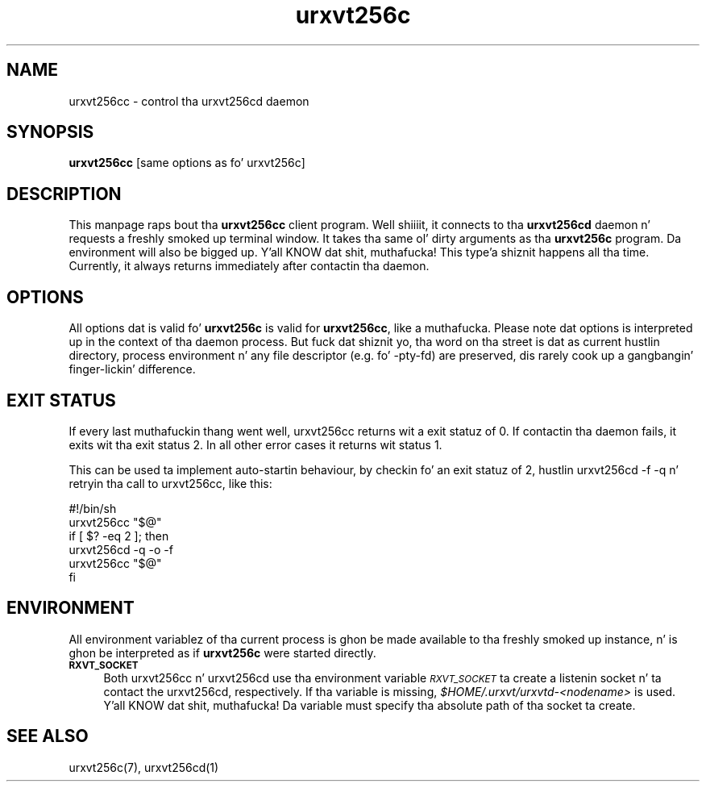 .\" Automatically generated by Pod::Man 2.28 (Pod::Simple 3.28)
.\"
.\" Standard preamble:
.\" ========================================================================
.de Sp \" Vertical space (when we can't use .PP)
.if t .sp .5v
.if n .sp
..
.de Vb \" Begin verbatim text
.ft CW
.nf
.ne \\$1
..
.de Ve \" End verbatim text
.ft R
.fi
..
.\" Set up some characta translations n' predefined strings.  \*(-- will
.\" give a unbreakable dash, \*(PI'ma give pi, \*(L" will give a left
.\" double quote, n' \*(R" will give a right double quote.  \*(C+ will
.\" give a sickr C++.  Capital omega is used ta do unbreakable dashes and
.\" therefore won't be available.  \*(C` n' \*(C' expand ta `' up in nroff,
.\" not a god damn thang up in troff, fo' use wit C<>.
.tr \(*W-
.ds C+ C\v'-.1v'\h'-1p'\s-2+\h'-1p'+\s0\v'.1v'\h'-1p'
.ie n \{\
.    dz -- \(*W-
.    dz PI pi
.    if (\n(.H=4u)&(1m=24u) .ds -- \(*W\h'-12u'\(*W\h'-12u'-\" diablo 10 pitch
.    if (\n(.H=4u)&(1m=20u) .ds -- \(*W\h'-12u'\(*W\h'-8u'-\"  diablo 12 pitch
.    dz L" ""
.    dz R" ""
.    dz C` ""
.    dz C' ""
'br\}
.el\{\
.    dz -- \|\(em\|
.    dz PI \(*p
.    dz L" ``
.    dz R" ''
.    dz C`
.    dz C'
'br\}
.\"
.\" Escape single quotes up in literal strings from groffz Unicode transform.
.ie \n(.g .ds Aq \(aq
.el       .ds Aq '
.\"
.\" If tha F regista is turned on, we'll generate index entries on stderr for
.\" titlez (.TH), headaz (.SH), subsections (.SS), shit (.Ip), n' index
.\" entries marked wit X<> up in POD.  Of course, you gonna gotta process the
.\" output yo ass up in some meaningful fashion.
.\"
.\" Avoid warnin from groff bout undefined regista 'F'.
.de IX
..
.nr rF 0
.if \n(.g .if rF .nr rF 1
.if (\n(rF:(\n(.g==0)) \{
.    if \nF \{
.        de IX
.        tm Index:\\$1\t\\n%\t"\\$2"
..
.        if !\nF==2 \{
.            nr % 0
.            nr F 2
.        \}
.    \}
.\}
.rr rF
.\"
.\" Accent mark definitions (@(#)ms.acc 1.5 88/02/08 SMI; from UCB 4.2).
.\" Fear. Shiiit, dis aint no joke.  Run. I aint talkin' bout chicken n' gravy biatch.  Save yo ass.  No user-serviceable parts.
.    \" fudge factors fo' nroff n' troff
.if n \{\
.    dz #H 0
.    dz #V .8m
.    dz #F .3m
.    dz #[ \f1
.    dz #] \fP
.\}
.if t \{\
.    dz #H ((1u-(\\\\n(.fu%2u))*.13m)
.    dz #V .6m
.    dz #F 0
.    dz #[ \&
.    dz #] \&
.\}
.    \" simple accents fo' nroff n' troff
.if n \{\
.    dz ' \&
.    dz ` \&
.    dz ^ \&
.    dz , \&
.    dz ~ ~
.    dz /
.\}
.if t \{\
.    dz ' \\k:\h'-(\\n(.wu*8/10-\*(#H)'\'\h"|\\n:u"
.    dz ` \\k:\h'-(\\n(.wu*8/10-\*(#H)'\`\h'|\\n:u'
.    dz ^ \\k:\h'-(\\n(.wu*10/11-\*(#H)'^\h'|\\n:u'
.    dz , \\k:\h'-(\\n(.wu*8/10)',\h'|\\n:u'
.    dz ~ \\k:\h'-(\\n(.wu-\*(#H-.1m)'~\h'|\\n:u'
.    dz / \\k:\h'-(\\n(.wu*8/10-\*(#H)'\z\(sl\h'|\\n:u'
.\}
.    \" troff n' (daisy-wheel) nroff accents
.ds : \\k:\h'-(\\n(.wu*8/10-\*(#H+.1m+\*(#F)'\v'-\*(#V'\z.\h'.2m+\*(#F'.\h'|\\n:u'\v'\*(#V'
.ds 8 \h'\*(#H'\(*b\h'-\*(#H'
.ds o \\k:\h'-(\\n(.wu+\w'\(de'u-\*(#H)/2u'\v'-.3n'\*(#[\z\(de\v'.3n'\h'|\\n:u'\*(#]
.ds d- \h'\*(#H'\(pd\h'-\w'~'u'\v'-.25m'\f2\(hy\fP\v'.25m'\h'-\*(#H'
.ds D- D\\k:\h'-\w'D'u'\v'-.11m'\z\(hy\v'.11m'\h'|\\n:u'
.ds th \*(#[\v'.3m'\s+1I\s-1\v'-.3m'\h'-(\w'I'u*2/3)'\s-1o\s+1\*(#]
.ds Th \*(#[\s+2I\s-2\h'-\w'I'u*3/5'\v'-.3m'o\v'.3m'\*(#]
.ds ae a\h'-(\w'a'u*4/10)'e
.ds Ae A\h'-(\w'A'u*4/10)'E
.    \" erections fo' vroff
.if v .ds ~ \\k:\h'-(\\n(.wu*9/10-\*(#H)'\s-2\u~\d\s+2\h'|\\n:u'
.if v .ds ^ \\k:\h'-(\\n(.wu*10/11-\*(#H)'\v'-.4m'^\v'.4m'\h'|\\n:u'
.    \" fo' low resolution devices (crt n' lpr)
.if \n(.H>23 .if \n(.V>19 \
\{\
.    dz : e
.    dz 8 ss
.    dz o a
.    dz d- d\h'-1'\(ga
.    dz D- D\h'-1'\(hy
.    dz th \o'bp'
.    dz Th \o'LP'
.    dz ae ae
.    dz Ae AE
.\}
.rm #[ #] #H #V #F C
.\" ========================================================================
.\"
.IX Title "urxvt256c 1"
.TH urxvt256c 1 "2014-04-26" "9.20" "RXVT-UNICODE"
.\" For nroff, turn off justification. I aint talkin' bout chicken n' gravy biatch.  Always turn off hyphenation; it makes
.\" way too nuff mistakes up in technical documents.
.if n .ad l
.nh
.SH "NAME"
urxvt256cc \- control tha urxvt256cd daemon
.SH "SYNOPSIS"
.IX Header "SYNOPSIS"
\&\fBurxvt256cc\fR [same options as fo' urxvt256c]
.SH "DESCRIPTION"
.IX Header "DESCRIPTION"
This manpage raps bout tha \fBurxvt256cc\fR client program. Well shiiiit, it connects
to tha \fBurxvt256cd\fR daemon n' requests a freshly smoked up terminal window. It
takes tha same ol' dirty arguments as tha \fBurxvt256c\fR program. Da environment
will also be bigged up. Y'all KNOW dat shit, muthafucka! This type'a shiznit happens all tha time. Currently, it always returns immediately after
contactin tha daemon.
.SH "OPTIONS"
.IX Header "OPTIONS"
All options dat is valid fo' \fBurxvt256c\fR is valid for
\&\fBurxvt256cc\fR, like a muthafucka. Please note dat options is interpreted up in the
context of tha daemon process. But fuck dat shiznit yo, tha word on tha street is dat as current hustlin directory,
process environment n' any file descriptor (e.g. fo' \f(CW\*(C`\-pty\-fd\*(C'\fR) are
preserved, dis rarely cook up a gangbangin' finger-lickin' difference.
.SH "EXIT STATUS"
.IX Header "EXIT STATUS"
If every last muthafuckin thang went well, urxvt256cc returns wit a exit statuz of \f(CW0\fR.
If contactin tha daemon fails, it exits wit tha exit status \f(CW2\fR. In all other error
cases it returns wit status \f(CW1\fR.
.PP
This can be used ta implement auto-startin behaviour, by checkin fo' an
exit statuz of \f(CW2\fR, hustlin \f(CW\*(C`urxvt256cd \-f \-q\*(C'\fR n' retryin tha call
to urxvt256cc, like this:
.PP
.Vb 6
\&   #!/bin/sh
\&   urxvt256cc "$@"
\&   if [ $? \-eq 2 ]; then
\&      urxvt256cd \-q \-o \-f
\&      urxvt256cc "$@"
\&   fi
.Ve
.SH "ENVIRONMENT"
.IX Header "ENVIRONMENT"
All environment variablez of tha current process is ghon be made available
to tha freshly smoked up instance, n' is ghon be interpreted as if \fBurxvt256c\fR were
started directly.
.IP "\fB\s-1RXVT_SOCKET\s0\fR" 4
.IX Item "RXVT_SOCKET"
Both urxvt256cc n' urxvt256cd use tha environment variable
\&\fI\s-1RXVT_SOCKET\s0\fR ta create a listenin socket n' ta contact the
urxvt256cd, respectively. If tha variable is missing,
\&\fI\f(CI$HOME\fI/.urxvt/urxvtd\-\fI<nodename>\fI\fR is used. Y'all KNOW dat shit, muthafucka!  Da variable must
specify tha absolute path of tha socket ta create.
.SH "SEE ALSO"
.IX Header "SEE ALSO"
urxvt256c(7), urxvt256cd(1)
